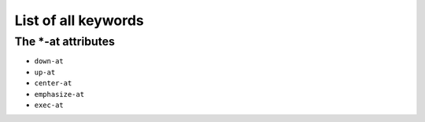 .. _listAttributes:

List of all keywords
====================

The \*-at attributes
---------------------------

* ``down-at``
* ``up-at``
* ``center-at``
* ``emphasize-at``
* ``exec-at``
